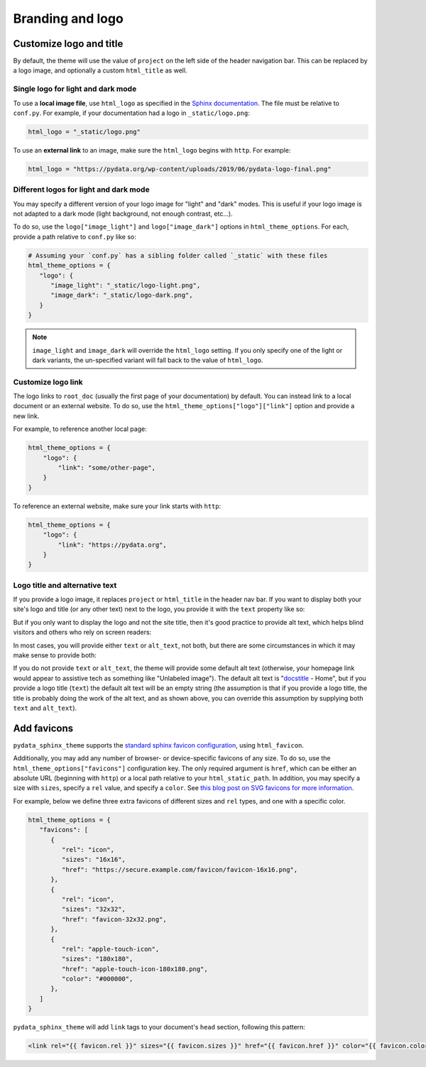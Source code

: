 =================
Branding and logo
=================

Customize logo and title
========================

By default, the theme will use the value of ``project`` on the left side of the header navigation bar.
This can be replaced by a logo image, and optionally a custom ``html_title`` as well.

Single logo for light and dark mode
-----------------------------------

To use a **local image file**, use ``html_logo`` as specified in the `Sphinx documentation <https://www.sphinx-doc.org/en/master/usage/configuration.html#confval-html_logo>`__.
The file must be relative to ``conf.py``.
For example, if your documentation had a logo in ``_static/logo.png``:

.. code:: python

   html_logo = "_static/logo.png"

To use an **external link** to an image, make sure the ``html_logo`` begins with ``http``.
For example:

.. code:: python

   html_logo = "https://pydata.org/wp-content/uploads/2019/06/pydata-logo-final.png"

Different logos for light and dark mode
---------------------------------------

You may specify a different version of your logo image for "light" and "dark" modes.
This is useful if your logo image is not adapted to a dark mode (light background, not enough contrast, etc...).

To do so, use the ``logo["image_light"]`` and ``logo["image_dark"]`` options in ``html_theme_options``.
For each, provide a path relative to ``conf.py`` like so:

.. code-block:: python

   # Assuming your `conf.py` has a sibling folder called `_static` with these files
   html_theme_options = {
      "logo": {
         "image_light": "_static/logo-light.png",
         "image_dark": "_static/logo-dark.png",
      }
   }

.. note::

   ``image_light`` and ``image_dark`` will override the ``html_logo`` setting.
   If you only specify one of the light or dark variants, the un-specified variant will fall back to the value of ``html_logo``.

Customize logo link
-------------------

The logo links to ``root_doc`` (usually the first page of your documentation) by default.
You can instead link to a local document or an external website.
To do so, use the ``html_theme_options["logo"]["link"]`` option and provide a new link.

For example, to reference another local page:

.. code-block:: python

   html_theme_options = {
       "logo": {
           "link": "some/other-page",
       }
   }

To reference an external website, make sure your link starts with ``http``:

.. code-block:: python

   html_theme_options = {
       "logo": {
           "link": "https://pydata.org",
       }
   }

Logo title and alternative text
-------------------------------

If you provide a logo image, it replaces ``project`` or ``html_title`` in the
header nav bar. If you want to display both your site's logo and title (or any
other text) next to the logo, you provide it with the ``text`` property like so:

.. code-block:: python
   :caption: conf.py

   html_theme_options = {
       "logo": {
           "text": "My awesome documentation",
           "image_light": "_static/logo-light.png",
           "image_dark": "_static/logo-dark.png",
       }
   }

But if you only want to display the logo and not the site title, then it's good
practice to provide alt text, which helps blind visitors and others who rely on
screen readers:

.. code-block:: python
   :caption: conf.py

   html_theme_options = {
       "logo": {
           # Because the logo is also a homepage link, including "home" in the
           # alt text is good practice
           "alt_text": "My awesome documentation - Home",
           "image_light": "_static/logo-light.png",
           "image_dark": "_static/logo-dark.png",
       }
   }

In most cases, you will provide either ``text`` or ``alt_text``, not both, but
there are some circumstances in which it may make sense to provide both:

.. code-block:: python
   :caption: conf.py

   html_theme_options = {
       "logo": {
           # In a left-to-right context, screen readers will read the alt text
           # first, then the text, so this example will be read as "P-G-G-P-Y
           # (short pause) Home A pretty good geometry package"
           "alt_text": "PggPy - Home",
           "text": "A pretty good geometry package",
           "image_light": "_static/logo-light.png",
           "image_dark": "_static/logo-dark.png",
       }
   }

If you do not provide ``text`` or ``alt_text``, the theme will provide some
default alt text (otherwise, your homepage link would appear to assistive tech
as something like "Unlabeled image"). The default alt text is "`docstitle
<https://www.sphinx-doc.org/en/master/development/templating.html#docstitle>`_ -
Home", but if you provide a logo title (``text``) the default alt text will be an
empty string (the assumption is that if you provide a logo title, the title is
probably doing the work of the alt text, and as shown above, you can override
this assumption by supplying both ``text`` and ``alt_text``).

Add favicons
============

.. deprecated:: 0.15

   Support for complex and multiple favicons will be dropped in version 0.15. Instead, use the `sphinx-favicon <https://sphinx-favicon.readthedocs.io/en/stable/>`__ extension.
   It provides the same functionality using more flexible parameters.


``pydata_sphinx_theme`` supports the `standard sphinx favicon configuration <https://www.sphinx-doc.org/en/master/usage/configuration.html#confval-html_favicon>`_, using ``html_favicon``.

Additionally, you may add any number of browser- or device-specific favicons of any size.
To do so, use the ``html_theme_options["favicons"]`` configuration key.
The only required argument is ``href``, which can be either an absolute URL (beginning with ``http``) or a local path relative to your ``html_static_path``.
In addition, you may specify a size with ``sizes``, specify a ``rel`` value, and specify a ``color``.
See `this blog post on SVG favicons for more information <https://medium.com/swlh/are-you-using-svg-favicons-yet-a-guide-for-modern-browsers-836a6aace3df>`_.

For example, below we define three extra favicons of different sizes and ``rel`` types, and one with a specific color.

.. code-block:: python

   html_theme_options = {
      "favicons": [
         {
            "rel": "icon",
            "sizes": "16x16",
            "href": "https://secure.example.com/favicon/favicon-16x16.png",
         },
         {
            "rel": "icon",
            "sizes": "32x32",
            "href": "favicon-32x32.png",
         },
         {
            "rel": "apple-touch-icon",
            "sizes": "180x180",
            "href": "apple-touch-icon-180x180.png",
            "color": "#000000",
         },
      ]
   }

``pydata_sphinx_theme`` will add ``link`` tags to your document's ``head``
section, following this pattern:

.. code-block:: html+jinja

   <link rel="{{ favicon.rel }}" sizes="{{ favicon.sizes }}" href="{{ favicon.href }}" color="{{ favicon.color }}">
